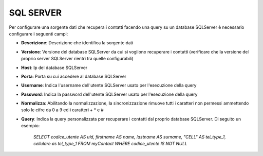=====================================
SQL SERVER
=====================================

Per configurare una sorgente dati che recupera i contatti facendo una query su un database SQLServer è necessario 
configurare i seguenti campi:

- **Descrizione**: Descrizione che identifica la sorgente dati

- **Versione**: Versione del database SQLServer da cui si vogliono recuperare i contatti (verificare che la versione del proprio server SQLServer rientri tra quelle configurabili)

- **Host**: Ip del database SQLServer

- **Porta**: Porta su cui accedere al database SQLServer

- **Username**: Indica l'username dell'utente SQLServer usato per l'esecuzione della query

- **Password**: Indica la password dell'utente SQLServer usato per l'esecuzione della query

- **Normalizza**: Abilitando la normalizzazione, la sincronizzazione rimuove tutti i caratteri non permessi ammettendo solo le cifre da 0 a 9 ed i caratteri + * e #

- **Query**: Indica la query personalizzata per recuperare i contatti dal proprio database SQLServer. Di seguito un esempio: 

        *SELECT codice_utente AS uid, firstname AS name, lastname AS surname, "CELL" AS tel_type_1, cellulare as tel_type_1 FROM myContact WHERE codice_utente IS NOT NULL*
   
.. image:: /images/anagraficaClienti/SQLServer.png
